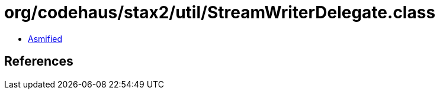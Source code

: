 = org/codehaus/stax2/util/StreamWriterDelegate.class

 - link:StreamWriterDelegate-asmified.java[Asmified]

== References

